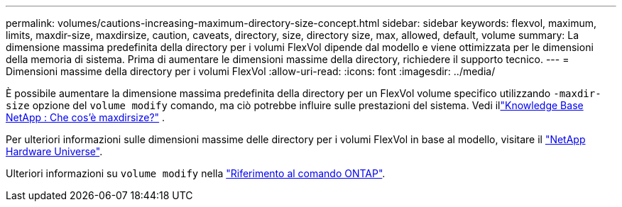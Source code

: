---
permalink: volumes/cautions-increasing-maximum-directory-size-concept.html 
sidebar: sidebar 
keywords: flexvol, maximum, limits, maxdir-size, maxdirsize, caution, caveats, directory, size, directory size, max, allowed, default, volume 
summary: La dimensione massima predefinita della directory per i volumi FlexVol dipende dal modello e viene ottimizzata per le dimensioni della memoria di sistema. Prima di aumentare le dimensioni massime della directory, richiedere il supporto tecnico. 
---
= Dimensioni massime della directory per i volumi FlexVol
:allow-uri-read: 
:icons: font
:imagesdir: ../media/


[role="lead"]
È possibile aumentare la dimensione massima predefinita della directory per un FlexVol volume specifico utilizzando `-maxdir-size` opzione del `volume modify` comando, ma ciò potrebbe influire sulle prestazioni del sistema. Vedi illink:https://kb.netapp.com/Advice_and_Troubleshooting/Data_Storage_Software/ONTAP_OS/What_is_maxdirsize["Knowledge Base NetApp : Che cos'è maxdirsize?"^] .

Per ulteriori informazioni sulle dimensioni massime delle directory per i volumi FlexVol in base al modello, visitare il link:https://hwu.netapp.com/["NetApp Hardware Universe"^].

Ulteriori informazioni su `volume modify` nella link:https://docs.netapp.com/us-en/ontap-cli/volume-modify.html["Riferimento al comando ONTAP"^].

